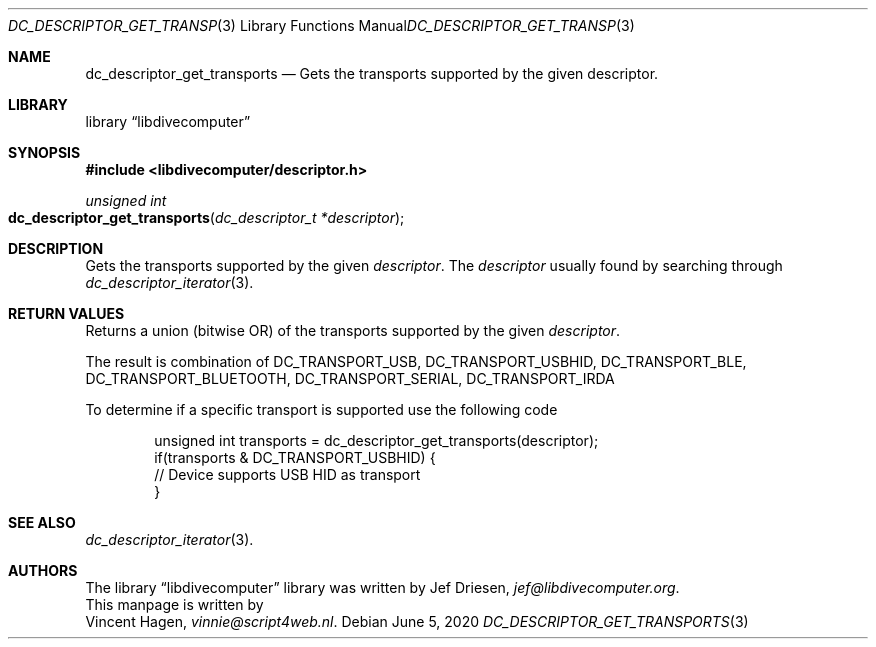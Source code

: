 .\"
.\" libdivecomputer
.\"
.\" Copyright (C) 2020 Vincent Hagen <vinnie@script4web.nl>
.\"
.\" This library is free software; you can redistribute it and/or
.\" modify it under the terms of the GNU Lesser General Public
.\" License as published by the Free Software Foundation; either
.\" version 2.1 of the License, or (at your option) any later version.
.\"
.\" This library is distributed in the hope that it will be useful,
.\" but WITHOUT ANY WARRANTY; without even the implied warranty of
.\" MERCHANTABILITY or FITNESS FOR A PARTICULAR PURPOSE.  See the GNU
.\" Lesser General Public License for more details.
.\"
.\" You should have received a copy of the GNU Lesser General Public
.\" License along with this library; if not, write to the Free Software
.\" Foundation, Inc., 51 Franklin Street, Fifth Floor, Boston,
.\" MA 02110-1301 USA
.\"
.Dd June 5, 2020
.Dt DC_DESCRIPTOR_GET_TRANSPORTS 3
.Os
.Sh NAME
.Nm dc_descriptor_get_transports
.Nd Gets the transports supported by the given descriptor.
.Sh LIBRARY
.Lb libdivecomputer
.Sh SYNOPSIS
.In libdivecomputer/descriptor.h
.Ft "unsigned int"
.Fo dc_descriptor_get_transports
.Fa "dc_descriptor_t *descriptor"
.Fc
.Sh DESCRIPTION
Gets the transports supported by the given
.Fa descriptor .
The
.Fa descriptor
usually found by searching through
.Xr dc_descriptor_iterator 3 .
.Sh RETURN VALUES
Returns a union (bitwise OR) of the transports supported by the given
.Fa descriptor .
.Pp
The result is combination of
.Dv DC_TRANSPORT_USB ,
.Dv DC_TRANSPORT_USBHID ,
.Dv DC_TRANSPORT_BLE ,
.Dv DC_TRANSPORT_BLUETOOTH ,
.Dv DC_TRANSPORT_SERIAL ,
.Dv DC_TRANSPORT_IRDA
.Pp
To determine if a specific transport is supported use the following code
.Bd -literal -offset indent
unsigned int transports = dc_descriptor_get_transports(descriptor);
if(transports & DC_TRANSPORT_USBHID) {
    // Device supports USB HID as transport
}
.Ed
.Sh SEE ALSO
.Xr dc_descriptor_iterator 3 .
.Sh AUTHORS
The
.Lb libdivecomputer
library was written by
.An Jef Driesen ,
.Mt jef@libdivecomputer.org .
.br
This manpage is written by
.An Vincent Hagen ,
.Mt vinnie@script4web.nl .
